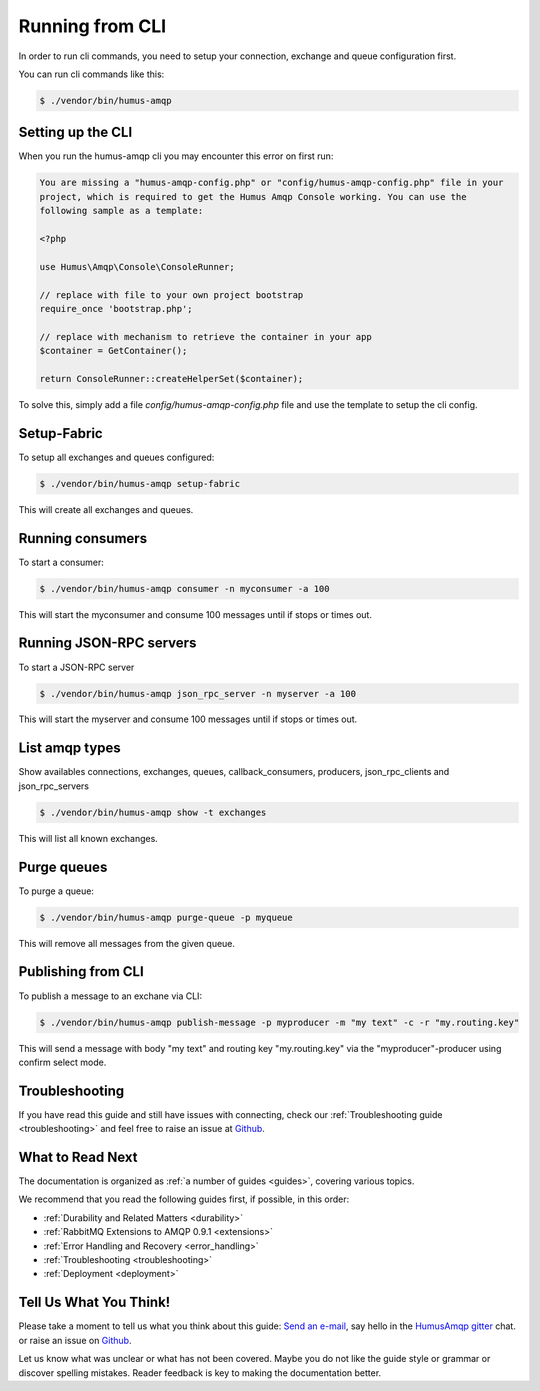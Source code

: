 .. _cli:

Running from CLI
================

In order to run cli commands, you need to setup your connection, exchange and queue configuration first.

You can run cli commands like this:

.. code-block:: bash

    $ ./vendor/bin/humus-amqp

Setting up the CLI
------------------

When you run the humus-amqp cli you may encounter this error on first run:

.. code-block:: bash

    You are missing a "humus-amqp-config.php" or "config/humus-amqp-config.php" file in your
    project, which is required to get the Humus Amqp Console working. You can use the
    following sample as a template:

    <?php

    use Humus\Amqp\Console\ConsoleRunner;

    // replace with file to your own project bootstrap
    require_once 'bootstrap.php';

    // replace with mechanism to retrieve the container in your app
    $container = GetContainer();

    return ConsoleRunner::createHelperSet($container);

To solve this, simply add a file `config/humus-amqp-config.php` file and use the template to setup the cli config.

Setup-Fabric
------------

To setup all exchanges and queues configured:

.. code-block:: bash

    $ ./vendor/bin/humus-amqp setup-fabric

This will create all exchanges and queues.

Running consumers
-----------------

To start a consumer:

.. code-block:: bash

    $ ./vendor/bin/humus-amqp consumer -n myconsumer -a 100

This will start the myconsumer and consume 100 messages until if stops or times out.

Running JSON-RPC servers
------------------------

To start a JSON-RPC server

.. code-block:: bash

    $ ./vendor/bin/humus-amqp json_rpc_server -n myserver -a 100

This will start the myserver and consume 100 messages until if stops or times out.

List amqp types
---------------

Show availables connections, exchanges, queues, callback_consumers, producers, json_rpc_clients and json_rpc_servers

.. code-block:: bash

    $ ./vendor/bin/humus-amqp show -t exchanges

This will list all known exchanges.

Purge queues
------------

To purge a queue:

.. code-block:: bash

    $ ./vendor/bin/humus-amqp purge-queue -p myqueue

This will remove all messages from the given queue.

Publishing from CLI
-------------------

To publish a message to an exchane via CLI:

.. code-block:: bash

    $ ./vendor/bin/humus-amqp publish-message -p myproducer -m "my text" -c -r "my.routing.key"

This will send a message with body "my text" and routing key "my.routing.key" via the
"myproducer"-producer using confirm select mode.

Troubleshooting
---------------

If you have read this guide and still have issues with connecting, check
our :ref:`Troubleshooting guide <troubleshooting>` and feel
free to raise an issue at `Github <https://www.github.com/prolic/HumusAmqp/issues>`_.

What to Read Next
-----------------

The documentation is organized as :ref:`a number of guides <guides>`, covering various topics.

We recommend that you read the following guides first, if possible, in
this order:

-  :ref:`Durability and Related Matters <durability>`
-  :ref:`RabbitMQ Extensions to AMQP 0.9.1 <extensions>`
-  :ref:`Error Handling and Recovery <error_handling>`
-  :ref:`Troubleshooting <troubleshooting>`
-  :ref:`Deployment <deployment>`

Tell Us What You Think!
-----------------------

Please take a moment to tell us what you think about this guide: `Send an e-mail <saschaprolic@googlemail.com>`_,
say hello in the `HumusAmqp gitter <https://gitter.im/prolic/HumusAmqp>`_ chat.
or raise an issue on `Github <https://www.github.com/prolic/HumusAmqp/issues>`_.

Let us know what was unclear or what has not been covered. Maybe you
do not like the guide style or grammar or discover spelling
mistakes. Reader feedback is key to making the documentation better.
